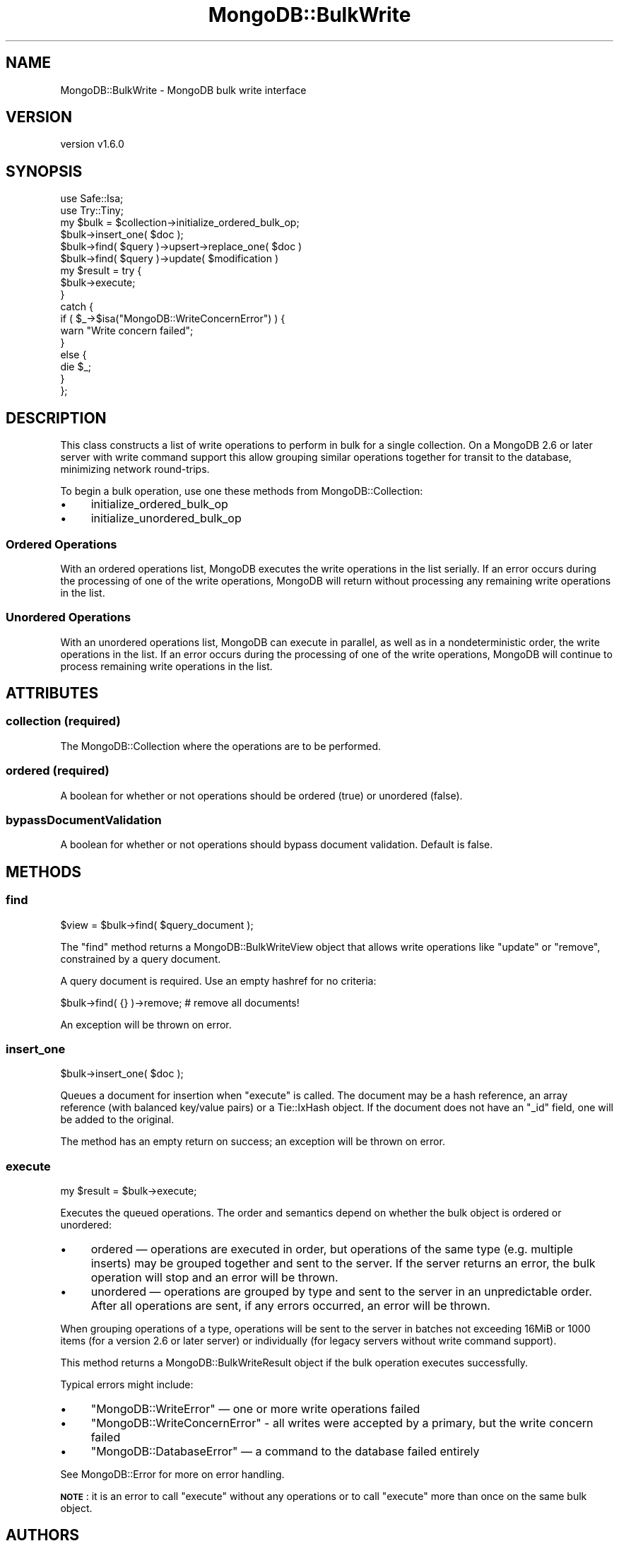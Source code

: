 .\" Automatically generated by Pod::Man 2.22 (Pod::Simple 3.13)
.\"
.\" Standard preamble:
.\" ========================================================================
.de Sp \" Vertical space (when we can't use .PP)
.if t .sp .5v
.if n .sp
..
.de Vb \" Begin verbatim text
.ft CW
.nf
.ne \\$1
..
.de Ve \" End verbatim text
.ft R
.fi
..
.\" Set up some character translations and predefined strings.  \*(-- will
.\" give an unbreakable dash, \*(PI will give pi, \*(L" will give a left
.\" double quote, and \*(R" will give a right double quote.  \*(C+ will
.\" give a nicer C++.  Capital omega is used to do unbreakable dashes and
.\" therefore won't be available.  \*(C` and \*(C' expand to `' in nroff,
.\" nothing in troff, for use with C<>.
.tr \(*W-
.ds C+ C\v'-.1v'\h'-1p'\s-2+\h'-1p'+\s0\v'.1v'\h'-1p'
.ie n \{\
.    ds -- \(*W-
.    ds PI pi
.    if (\n(.H=4u)&(1m=24u) .ds -- \(*W\h'-12u'\(*W\h'-12u'-\" diablo 10 pitch
.    if (\n(.H=4u)&(1m=20u) .ds -- \(*W\h'-12u'\(*W\h'-8u'-\"  diablo 12 pitch
.    ds L" ""
.    ds R" ""
.    ds C` ""
.    ds C' ""
'br\}
.el\{\
.    ds -- \|\(em\|
.    ds PI \(*p
.    ds L" ``
.    ds R" ''
'br\}
.\"
.\" Escape single quotes in literal strings from groff's Unicode transform.
.ie \n(.g .ds Aq \(aq
.el       .ds Aq '
.\"
.\" If the F register is turned on, we'll generate index entries on stderr for
.\" titles (.TH), headers (.SH), subsections (.SS), items (.Ip), and index
.\" entries marked with X<> in POD.  Of course, you'll have to process the
.\" output yourself in some meaningful fashion.
.ie \nF \{\
.    de IX
.    tm Index:\\$1\t\\n%\t"\\$2"
..
.    nr % 0
.    rr F
.\}
.el \{\
.    de IX
..
.\}
.\" ========================================================================
.\"
.IX Title "MongoDB::BulkWrite 3"
.TH MongoDB::BulkWrite 3 "2016-11-29" "perl v5.10.1" "User Contributed Perl Documentation"
.\" For nroff, turn off justification.  Always turn off hyphenation; it makes
.\" way too many mistakes in technical documents.
.if n .ad l
.nh
.SH "NAME"
MongoDB::BulkWrite \- MongoDB bulk write interface
.SH "VERSION"
.IX Header "VERSION"
version v1.6.0
.SH "SYNOPSIS"
.IX Header "SYNOPSIS"
.Vb 2
\&    use Safe::Isa;
\&    use Try::Tiny;
\&
\&    my $bulk = $collection\->initialize_ordered_bulk_op;
\&
\&    $bulk\->insert_one( $doc );
\&    $bulk\->find( $query )\->upsert\->replace_one( $doc )
\&    $bulk\->find( $query )\->update( $modification )
\&
\&    my $result = try {
\&        $bulk\->execute;
\&    }
\&    catch {
\&        if ( $_\->$isa("MongoDB::WriteConcernError") ) {
\&            warn "Write concern failed";
\&        }
\&        else {
\&            die $_;
\&        }
\&    };
.Ve
.SH "DESCRIPTION"
.IX Header "DESCRIPTION"
This class constructs a list of write operations to perform in bulk for a
single collection.  On a MongoDB 2.6 or later server with write command support
this allow grouping similar operations together for transit to the database,
minimizing network round-trips.
.PP
To begin a bulk operation, use one these methods from MongoDB::Collection:
.IP "\(bu" 4
initialize_ordered_bulk_op
.IP "\(bu" 4
initialize_unordered_bulk_op
.SS "Ordered Operations"
.IX Subsection "Ordered Operations"
With an ordered operations list, MongoDB executes the write operations in the
list serially. If an error occurs during the processing of one of the write
operations, MongoDB will return without processing any remaining write
operations in the list.
.SS "Unordered Operations"
.IX Subsection "Unordered Operations"
With an unordered operations list, MongoDB can execute in parallel, as well as
in a nondeterministic order, the write operations in the list. If an error
occurs during the processing of one of the write operations, MongoDB will
continue to process remaining write operations in the list.
.SH "ATTRIBUTES"
.IX Header "ATTRIBUTES"
.SS "collection (required)"
.IX Subsection "collection (required)"
The MongoDB::Collection where the operations are to be performed.
.SS "ordered (required)"
.IX Subsection "ordered (required)"
A boolean for whether or not operations should be ordered (true) or
unordered (false).
.SS "bypassDocumentValidation"
.IX Subsection "bypassDocumentValidation"
A boolean for whether or not operations should bypass document validation.
Default is false.
.SH "METHODS"
.IX Header "METHODS"
.SS "find"
.IX Subsection "find"
.Vb 1
\&    $view = $bulk\->find( $query_document );
.Ve
.PP
The \f(CW\*(C`find\*(C'\fR method returns a MongoDB::BulkWriteView object that allows
write operations like \f(CW\*(C`update\*(C'\fR or \f(CW\*(C`remove\*(C'\fR, constrained by a query document.
.PP
A query document is required.  Use an empty hashref for no criteria:
.PP
.Vb 1
\&    $bulk\->find( {} )\->remove; # remove all documents!
.Ve
.PP
An exception will be thrown on error.
.SS "insert_one"
.IX Subsection "insert_one"
.Vb 1
\&    $bulk\->insert_one( $doc );
.Ve
.PP
Queues a document for insertion when \*(L"execute\*(R" is called.  The document may
be a hash reference, an array reference (with balanced key/value pairs) or a
Tie::IxHash object.  If the document does not have an \f(CW\*(C`_id\*(C'\fR field, one will
be added to the original.
.PP
The method has an empty return on success; an exception will be thrown on error.
.SS "execute"
.IX Subsection "execute"
.Vb 1
\&    my $result = $bulk\->execute;
.Ve
.PP
Executes the queued operations.  The order and semantics depend on
whether the bulk object is ordered or unordered:
.IP "\(bu" 4
ordered — operations are executed in order, but operations of the same type (e.g. multiple inserts) may be grouped together and sent to the server.  If the server returns an error, the bulk operation will stop and an error will be thrown.
.IP "\(bu" 4
unordered — operations are grouped by type and sent to the server in an unpredictable order.  After all operations are sent, if any errors occurred, an error will be thrown.
.PP
When grouping operations of a type, operations will be sent to the server in
batches not exceeding 16MiB or 1000 items (for a version 2.6 or later server)
or individually (for legacy servers without write command support).
.PP
This method returns a MongoDB::BulkWriteResult object if the bulk operation
executes successfully.
.PP
Typical errors might include:
.IP "\(bu" 4
\&\f(CW\*(C`MongoDB::WriteError\*(C'\fR — one or more write operations failed
.IP "\(bu" 4
\&\f(CW\*(C`MongoDB::WriteConcernError\*(C'\fR \- all writes were accepted by a primary, but the write concern failed
.IP "\(bu" 4
\&\f(CW\*(C`MongoDB::DatabaseError\*(C'\fR — a command to the database failed entirely
.PP
See MongoDB::Error for more on error handling.
.PP
\&\fB\s-1NOTE\s0\fR: it is an error to call \f(CW\*(C`execute\*(C'\fR without any operations or
to call \f(CW\*(C`execute\*(C'\fR more than once on the same bulk object.
.SH "AUTHORS"
.IX Header "AUTHORS"
.IP "\(bu" 4
David Golden <david@mongodb.com>
.IP "\(bu" 4
Rassi <rassi@mongodb.com>
.IP "\(bu" 4
Mike Friedman <friedo@friedo.com>
.IP "\(bu" 4
Kristina Chodorow <k.chodorow@gmail.com>
.IP "\(bu" 4
Florian Ragwitz <rafl@debian.org>
.SH "COPYRIGHT AND LICENSE"
.IX Header "COPYRIGHT AND LICENSE"
This software is Copyright (c) 2016 by MongoDB, Inc.
.PP
This is free software, licensed under:
.PP
.Vb 1
\&  The Apache License, Version 2.0, January 2004
.Ve
